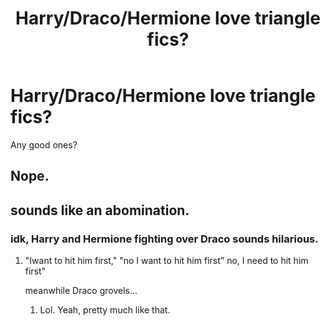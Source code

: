 #+TITLE: Harry/Draco/Hermione love triangle fics?

* Harry/Draco/Hermione love triangle fics?
:PROPERTIES:
:Author: LgbtJessica
:Score: 6
:DateUnix: 1520788220.0
:DateShort: 2018-Mar-11
:FlairText: Request
:END:
Any good ones?


** Nope.
:PROPERTIES:
:Author: MindForgedManacle
:Score: 6
:DateUnix: 1520817814.0
:DateShort: 2018-Mar-12
:END:


** sounds like an abomination.
:PROPERTIES:
:Author: 944tim
:Score: 8
:DateUnix: 1520821491.0
:DateShort: 2018-Mar-12
:END:

*** idk, Harry and Hermione fighting over Draco sounds hilarious.
:PROPERTIES:
:Author: xenrev
:Score: 11
:DateUnix: 1520825281.0
:DateShort: 2018-Mar-12
:END:

**** "Iwant to hit him first," "no I want to hit him first" no, I need to hit him first"

meanwhile Draco grovels...
:PROPERTIES:
:Author: 944tim
:Score: 3
:DateUnix: 1520900341.0
:DateShort: 2018-Mar-13
:END:

***** Lol. Yeah, pretty much like that.
:PROPERTIES:
:Author: xenrev
:Score: 1
:DateUnix: 1520900706.0
:DateShort: 2018-Mar-13
:END:
